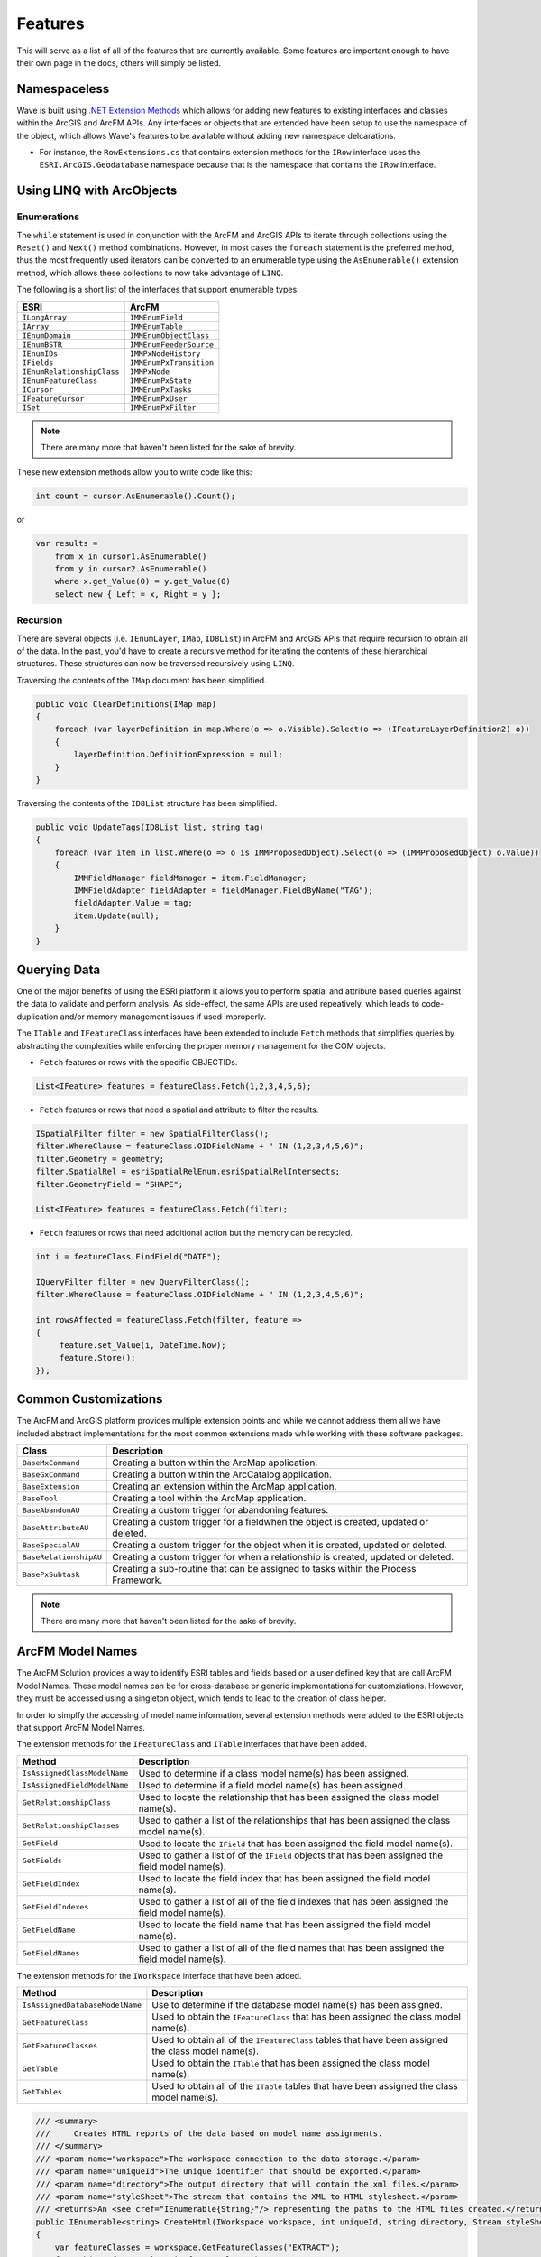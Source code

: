 Features
================================
This will serve as a list of all of the features that are currently available. Some features are important enough to have their own page in the docs, others will simply be listed.

Namespaceless
--------------------------
Wave is built using `.NET Extension Methods <http://msdn.microsoft.com/en-us/library/bb383977.aspx>`_ which allows for adding new features to existing interfaces and classes within the ArcGIS and ArcFM APIs. Any interfaces or objects that are extended have been setup to use the namespace of the object, which allows Wave's features to be available without adding new namespace delcarations.

- For instance, the ``RowExtensions.cs`` that contains extension methods for the ``IRow`` interface uses the ``ESRI.ArcGIS.Geodatabase`` namespace because that is the namespace that contains the ``IRow`` interface.

Using LINQ with ArcObjects
----------------------------

Enumerations
+++++++++++++++++

The ``while`` statement is used in conjunction with the ArcFM and ArcGIS APIs to iterate through collections using the ``Reset()`` and ``Next()`` method combinations. However, in most cases the ``foreach`` statement is the preferred method, thus the most frequently used iterators can be converted to an enumerable type using the ``AsEnumerable()`` extension method, which allows these collections to now take advantage of ``LINQ``.

The following is a short list of the interfaces that support enumerable types:

+-------------------------------+-------------------------------+
| ESRI                          | ArcFM                         |
+===============================+===============================+
| ``ILongArray``                | ``IMMEnumField``              |
+-------------------------------+-------------------------------+
| ``IArray``                    | ``IMMEnumTable``              |
+-------------------------------+-------------------------------+
| ``IEnumDomain``               | ``IMMEnumObjectClass``        |
+-------------------------------+-------------------------------+
| ``IEnumBSTR``                 | ``IMMEnumFeederSource``       |
+-------------------------------+-------------------------------+
| ``IEnumIDs``                  | ``IMMPxNodeHistory``          |
+-------------------------------+-------------------------------+
| ``IFields``                   | ``IMMEnumPxTransition``       |
+-------------------------------+-------------------------------+
| ``IEnumRelationshipClass``    | ``IMMPxNode``                 |
+-------------------------------+-------------------------------+
| ``IEnumFeatureClass``         | ``IMMEnumPxState``            |
+-------------------------------+-------------------------------+
| ``ICursor``                   | ``IMMEnumPxTasks``            |
+-------------------------------+-------------------------------+
| ``IFeatureCursor``            | ``IMMEnumPxUser``             |
+-------------------------------+-------------------------------+
| ``ISet``                      | ``IMMEnumPxFilter``           |
+-------------------------------+-------------------------------+

.. note::

    There are many more that haven't been listed for the sake of brevity.

These new extension methods allow you to write code like this:

.. code-block:: c#

    int count = cursor.AsEnumerable().Count();

or

.. code-block:: c#

    var results =
        from x in cursor1.AsEnumerable()
        from y in cursor2.AsEnumerable()
        where x.get_Value(0) = y.get_Value(0)
        select new { Left = x, Right = y };


Recursion
++++++++++
There are several objects (i.e. ``IEnumLayer``, ``IMap``, ``ID8List``) in ArcFM and ArcGIS APIs that require recursion to obtain all of the data. In the past, you'd have to create a recursive method for iterating the contents of these hierarchical structures. These structures can now be traversed recursively using ``LINQ``.

Traversing the contents of the ``IMap`` document has been simplified.

.. code-block:: c#

    public void ClearDefinitions(IMap map)
    {
        foreach (var layerDefinition in map.Where(o => o.Visible).Select(o => (IFeatureLayerDefinition2) o))
        {
            layerDefinition.DefinitionExpression = null;
        }
    }

Traversing the contents of the ``ID8List`` structure has been simplified.

.. code-block:: c#

    public void UpdateTags(ID8List list, string tag)
    {
        foreach (var item in list.Where(o => o is IMMProposedObject).Select(o => (IMMProposedObject) o.Value))
        {
            IMMFieldManager fieldManager = item.FieldManager;
            IMMFieldAdapter fieldAdapter = fieldManager.FieldByName("TAG");
            fieldAdapter.Value = tag;
            item.Update(null);
        }
    }

Querying Data
---------------
One of the major benefits of using the ESRI platform it allows you to perform spatial and attribute based queries against the data to validate and perform analysis. As side-effect, the same APIs are used repeatively, which leads to code-duplication and/or memory management issues if used improperly.

The ``ITable`` and ``IFeatureClass`` interfaces have been extended to include ``Fetch`` methods that simplifies queries by abstracting the complexities while enforcing the proper memory management for the COM objects.

- ``Fetch`` features or rows with the specific OBJECTIDs.

.. code-block:: c#

    List<IFeature> features = featureClass.Fetch(1,2,3,4,5,6);

- ``Fetch`` features or rows that need a spatial and attribute to filter the results.

.. code-block:: c#

    ISpatialFilter filter = new SpatialFilterClass();
    filter.WhereClause = featureClass.OIDFieldName + " IN (1,2,3,4,5,6)";
    filter.Geometry = geometry;
    filter.SpatialRel = esriSpatialRelEnum.esriSpatialRelIntersects;
    filter.GeometryField = "SHAPE";

    List<IFeature> features = featureClass.Fetch(filter);

- ``Fetch`` features or rows that need additional action but the memory can be recycled.

.. code-block:: c#

    int i = featureClass.FindField("DATE");

    IQueryFilter filter = new QueryFilterClass();
    filter.WhereClause = featureClass.OIDFieldName + " IN (1,2,3,4,5,6)";

    int rowsAffected = featureClass.Fetch(filter, feature =>
    {
         feature.set_Value(i, DateTime.Now);
         feature.Store();
    });

Common Customizations
-------------------------------------
The ArcFM and ArcGIS platform provides multiple extension points and while we cannot address them all we have included abstract implementations for the most common extensions made while working with these software packages.

+-----------------------+-------------------------------------------------------------------------------------+
| Class                 | Description                                                                         |
+=======================+=====================================================================================+
| ``BaseMxCommand``     | Creating a button within the ArcMap application.                                    |
+-----------------------+-------------------------------------------------------------------------------------+
| ``BaseGxCommand``     | Creating a button within the ArcCatalog application.                                |
+-----------------------+-------------------------------------------------------------------------------------+
| ``BaseExtension``     | Creating an extension within the ArcMap application.                                |
+-----------------------+-------------------------------------------------------------------------------------+
| ``BaseTool``          | Creating a tool within the ArcMap application.                                      |
+-----------------------+-------------------------------------------------------------------------------------+
| ``BaseAbandonAU``     | Creating a custom trigger for abandoning features.                                  |
+-----------------------+-------------------------------------------------------------------------------------+
| ``BaseAttributeAU``   | Creating a custom trigger for a fieldwhen the object is created, updated or deleted.|
+-----------------------+-------------------------------------------------------------------------------------+
| ``BaseSpecialAU``     | Creating a custom trigger for the object when it is created, updated or deleted.    |
+-----------------------+-------------------------------------------------------------------------------------+
| ``BaseRelationshipAU``| Creating a custom trigger for when a relationship is created, updated or deleted.   |
+-----------------------+-------------------------------------------------------------------------------------+
| ``BasePxSubtask``     | Creating a sub-routine that can be assigned to tasks within the Process Framework.  |
+-----------------------+-------------------------------------------------------------------------------------+

.. note::

    There are many more that haven't been listed for the sake of brevity.

ArcFM Model Names
------------------------------
The ArcFM Solution provides a way to identify ESRI tables and fields based on a user defined key that are call ArcFM Model Names. These model names can be for cross-database or generic implementations for customziations. However, they must be accessed using a singleton object, which tends to lead to the creation of class helper.

In order to simplfy the accessing of model name information, several extension methods were added to the ESRI objects that support ArcFM Model Names.

The extension methods for the ``IFeatureClass`` and ``ITable`` interfaces that have been added.

+-------------------------------+---------------------------------------------------------------------------------------------------+
| Method                        | Description                                                                                       |
+===============================+===================================================================================================+
| ``IsAssignedClassModelName``  | Used to determine if a class model name(s) has been assigned.                                     |
+-------------------------------+---------------------------------------------------------------------------------------------------+
| ``IsAssignedFieldModelName``  | Used to determine if a field model name(s) has been assigned.                                     |
+-------------------------------+---------------------------------------------------------------------------------------------------+
| ``GetRelationshipClass``      | Used to locate the relationship that has been assigned the class model name(s).                   |
+-------------------------------+---------------------------------------------------------------------------------------------------+
| ``GetRelationshipClasses``    | Used to gather a list of the relationships that has been assigned the class model name(s).        |
+-------------------------------+---------------------------------------------------------------------------------------------------+
| ``GetField``                  | Used to locate the ``IField`` that has been assigned the field model name(s).                     |
+-------------------------------+---------------------------------------------------------------------------------------------------+
| ``GetFields``                 | Used to gather a list of of the ``IField`` objects that has been assigned the field model name(s).|
+-------------------------------+---------------------------------------------------------------------------------------------------+
| ``GetFieldIndex``             | Used to locate the field index that has been assigned the field model name(s).                    |
+-------------------------------+---------------------------------------------------------------------------------------------------+
| ``GetFieldIndexes``           | Used to gather a list of all of the field indexes that has been assigned the field model name(s). |
+-------------------------------+---------------------------------------------------------------------------------------------------+
| ``GetFieldName``              | Used to locate the field name that has been assigned the field model name(s).                     |
+-------------------------------+---------------------------------------------------------------------------------------------------+
| ``GetFieldNames``             | Used to gather a list of all of the field names that has been assigned the field model name(s).   |
+-------------------------------+---------------------------------------------------------------------------------------------------+

The extension methods for the ``IWorkspace`` interface that have been added.

+-----------------------------------+----------------------------------------------------------------------------------------------------+
| Method                            | Description                                                                                        |
+===================================+====================================================================================================+
| ``IsAssignedDatabaseModelName``   | Use to determine if the database model name(s) has been assigned.                                  |
+-----------------------------------+----------------------------------------------------------------------------------------------------+
| ``GetFeatureClass``               | Used to obtain the ``IFeatureClass`` that has been assigned the class model name(s).               |
+-----------------------------------+----------------------------------------------------------------------------------------------------+
| ``GetFeatureClasses``             | Used to obtain all of the ``IFeatureClass`` tables that have been assigned the class model name(s).|
+-----------------------------------+----------------------------------------------------------------------------------------------------+
| ``GetTable``                      | Used to obtain the ``ITable`` that has been assigned the class model name(s).                      |
+-----------------------------------+----------------------------------------------------------------------------------------------------+
| ``GetTables``                     | Used to obtain all of the ``ITable`` tables that have been assigned the class model name(s).       |
+-----------------------------------+----------------------------------------------------------------------------------------------------+

.. code-block:: c#

    /// <summary>
    ///     Creates HTML reports of the data based on model name assignments.
    /// </summary>
    /// <param name="workspace">The workspace connection to the data storage.</param>
    /// <param name="uniqueId">The unique identifier that should be exported.</param>
    /// <param name="directory">The output directory that will contain the xml files.</param>
    /// <param name="styleSheet">The stream that contains the XML to HTML stylesheet.</param>
    /// <returns>An <see cref="IEnumerable{String}"/> representing the paths to the HTML files created.</returns>
    public IEnumerable<string> CreateHtml(IWorkspace workspace, int uniqueId, string directory, Stream styleSheet)
    {
        var featureClasses = workspace.GetFeatureClasses("EXTRACT");
        foreach(var featureClass in featureClasses)
        {
            string whereClause;

            // Make the filter, which is based on the uniqueId.
            if(featureClass.IsAssignedFieldModelName("FEEDERID"))
            {
                whereClause = string.Format("{0} = {1}", featureClass.GetFieldName("FEEDERID"), uniqueId);
            }
            else if(featureClass.IsAssignedFieldModelName("SERVICEID"))
            {
                whereClause = string.Format("{0} = {1}", featureClass.GetFieldName("SERVICEID"), uniqueId);
            }
            else
            {
                whereClause = string.Format("{0} = {1}", featureClass.OIDFieldName, uniqueId);
            }

            IQueryFilter filter = new QueryFilterClass();
            filter.WhereClause = whereClause;

            // Extract the data into an XML document format, excluding none readable fields.
            var xdoc = featureClass.GetXDocument(filter, field => (field.Type != esriFieldType.esriFieldTypeGeometry &&
                                                                    field.Type != esriFieldType.esriFieldTypeBlob &&
                                                                    field.Type != esriFieldType.esriFieldTypeRaster &&
                                                                    field.Type != esriFieldType.esriFieldTypeXML));

            // Convert the XDocument to an HTML table using the stylesheet.
            string fileName = Path.Combine(directory, featureClass.GetTableName() + ".html");
            xdoc.Transform(styleSheet, fileName);

            // Return the file name of the HTML created.
            yield return fileName;
        }
    }
